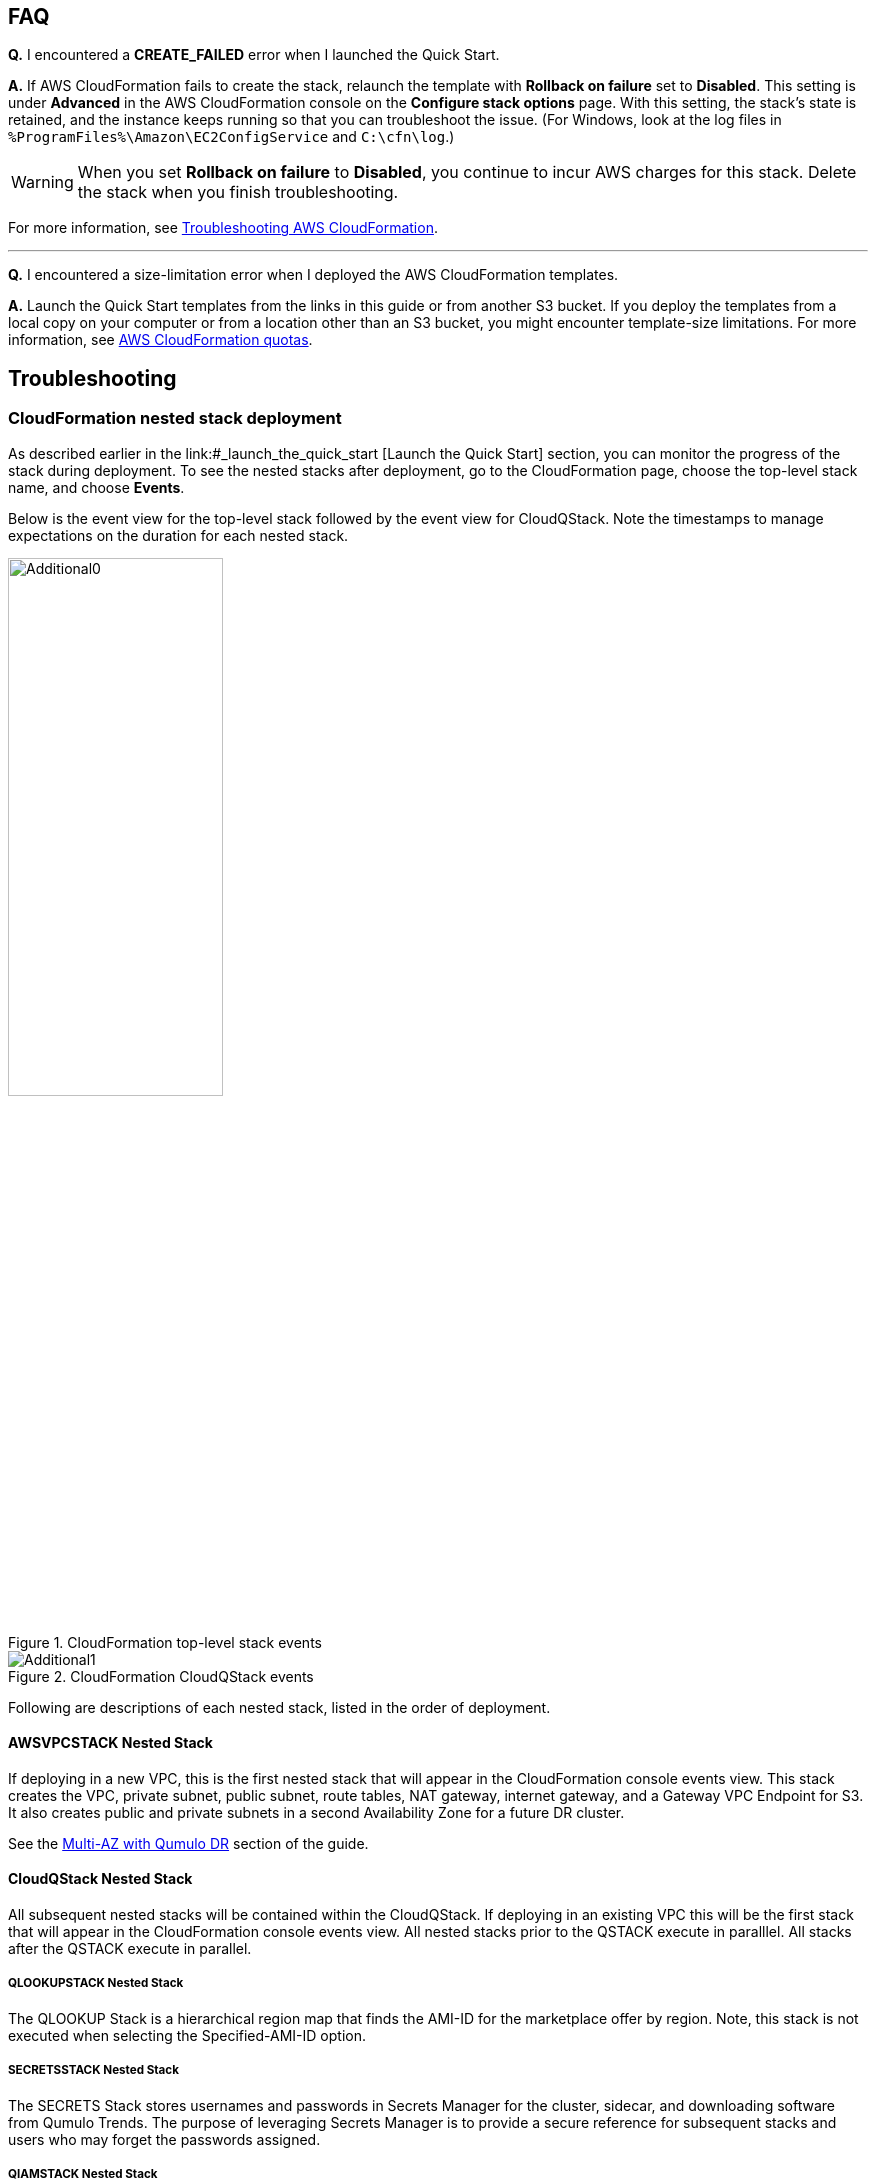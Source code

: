 // Add any tips or answers to anticipated questions.

== FAQ

*Q.* I encountered a *CREATE_FAILED* error when I launched the Quick Start.

*A.* If AWS CloudFormation fails to create the stack, relaunch the template with *Rollback on failure* set to *Disabled*. This setting is under *Advanced* in the AWS CloudFormation console on the *Configure stack options* page. With this setting, the stack’s state is retained, and the instance keeps running so that you can troubleshoot the issue. (For Windows, look at the log files in `%ProgramFiles%\Amazon\EC2ConfigService` and `C:\cfn\log`.)
// Customize this answer if needed. For example, if you’re deploying on Linux instances, either provide the location for log files on Linux or omit the final sentence. If the Quick Start has no EC2 instances, revise accordingly (something like "and the assets keep running").

WARNING: When you set *Rollback on failure* to *Disabled*, you continue to incur AWS charges for this stack. Delete the stack when you finish troubleshooting.

For more information, see https://docs.aws.amazon.com/AWSCloudFormation/latest/UserGuide/troubleshooting.html[Troubleshooting AWS CloudFormation^].

'''

*Q.* I encountered a size-limitation error when I deployed the AWS CloudFormation templates.

*A.* Launch the Quick Start templates from the links in this guide or from another S3 bucket. If you deploy the templates from a local copy on your computer or from a location other than an S3 bucket, you might encounter template-size limitations. For more information, see http://docs.aws.amazon.com/AWSCloudFormation/latest/UserGuide/cloudformation-limits.html[AWS CloudFormation quotas^].


== Troubleshooting

//TODO Dave, What's the use case for all the descriptive (nonactionable) information in this section? 

// Marcia, this was moved from an earlier section in the guide. In my opinion the entire "CloudFormation nested stack deployment" section can be removed since it's just telling the customer how to view nested stacks during deployment.

=== CloudFormation nested stack deployment

As described earlier in the link:#_launch_the_quick_start [Launch the Quick Start] section, you can monitor the progress of the stack during deployment. To see the nested stacks after deployment, go to the CloudFormation page, choose the top-level stack name, and choose **Events**. 

Below is the event view for the top-level stack followed by the event view for CloudQStack. Note the timestamps to manage expectations on the duration for each nested stack.

[#additional0]
.CloudFormation top-level stack events
image::../images/image0.png[Additional0,width=50%,height=50%]

[#additional1]
.CloudFormation CloudQStack events
image::../images/image1.png[Additional1]

Following are descriptions of each nested stack, listed in the order of deployment.

==== AWSVPCSTACK Nested Stack

If deploying in a new VPC, this is the first nested stack that will appear in the CloudFormation console events view.
This stack creates the VPC, private subnet, public subnet, route tables, NAT gateway, internet gateway, and a Gateway 
VPC Endpoint for S3.  It also creates public and private subnets in a second Availability Zone for a future DR cluster.

See the link:#_8_multi_az_with_qumulo_dr[Multi-AZ with Qumulo DR] section of the guide.

==== CloudQStack Nested Stack

All subsequent nested stacks will be contained within the CloudQStack.  If deploying in an existing
VPC this will be the first stack that will appear in the CloudFormation console events view. All nested 
stacks prior to the QSTACK execute in paralllel.  All stacks after the QSTACK execute in parallel.

===== QLOOKUPSTACK Nested Stack

The QLOOKUP Stack is a hierarchical region map that finds the AMI-ID for the marketplace offer 
by region. Note, this stack is not executed when selecting the Specified-AMI-ID option.

===== SECRETSSTACK Nested Stack

The SECRETS Stack stores usernames and passwords in Secrets Manager for the cluster, sidecar, 
and downloading software from Qumulo Trends. The purpose of leveraging Secrets Manager is to 
provide a secure reference for subsequent stacks and users who may forget the passwords assigned.

===== QIAMSTACK Nested Stack

The QIAM Stack creates an IAM profile for the Qumulo Cluster to enable the cluster to manage
EC2 Secondary IP addresses (Floating IPs), decrypt data, send CloudWatch alarms, and send
audit logs to CloudWatch Logs. Note, creating IAM roles with CloudFormation takes some time so don’t be
alarmed if the QIAM stack takes 3 or 4 minutes.

===== QSTACK Nested Stack

The Q Stack spins up all the EC2 instances and EBS volumes for the cluster. It also creates a
placement group for the cluster and tags all the EC2 instances with the appropriate stack
name and node number. In addition, it creates CloudWatch alarms for EC2 instance failure and
a security group for the cluster with the CIDR specified in the template.

===== QADDCIDRSTACK Nested Stack

If additional CIDRs for the Qumulo Security Group were populated, then this nested stack will execute.  
It simply adds the additional CIDRs for ingress traffic respective of all the ports in the security group.

===== MGMTNLBSTACK Nested Stack

If public management of the cluster was chosen in the template this nested stack is executed as 
long as the cluster is NOT being deployed in an AWS Local Zone. It spins up a Network Load Balancer 
with a public Elastic IP. The load balancer listens only on port 443 and optionally on port 3712 if 
the replication port was selected. This load balancer connects to the primary EC2 IP address on each node. 
These are known as the persistent IPs in the Qumulo UI.

===== DNSSTACK Nested Stack

If the Route 53 Private Hosted Zone FQDN was configured then the DNS stack is executed. It
creates the private hosted zone and all the A-records with the name assigned in the template.
All records are given a TTL=0. While round-robin behavior is the goal, Route 53 doesn’t
provide perfect round-robin. Instead the records are given an equal probability of resolution.
Clients are well distributed, but not perfectly symmetric.

===== PROVISIONINGSTACK Nested Stack

This stack spins up an EC2 instance with custom user data. It configures the Qumulo Cluster
and additional AWS environment requirements.  The lists below highlight the major tasks of the
provisioning instance.

====== Qumulo Configuration
* Software upgrades of QSTACK created nodes
* Forms the first quorum for the cluster
* Assigns Floating IP addresses to the cluster
* Configures Sidecar username, password, and custom RBAC role
* Configures Audit Logging for CloudWatch Logs
* Changes the admin password

====== AWS Configuration
* Checks for Public Internet reachability with a CURL test to trends.qumulo.com
* Assigns a QSTACK Policy to protect the cluster in subsequent Stack Updates
* Edits the Customer Managed Key Policy so Sidecar can create CMK encrypted volumes
* Tags EBS volumes with the stack name and volume type
* Tracks software versions, cluster IPs, instance IDs, & UUID in AWS Parameter Store
* Tracks the provisioning instance ‘last-run-status’ in Parameter Store
* Configures Termination Protection for the Stack and the EC2 Instances

===== CLOUDWATCHSTACK Nested Stack

This stack creates resource groups, a CloudWatch dashboard, and a CloudWatch log group
(optional) for the cluster. First, it creates a resource group for the EC2 instances and then it
creates one or more resource groups for the EBS volumes. The resource groups created for the
EBS volumes depend on the EBS volume configuration of the cluster. All Flash clusters will
have just one resource group with the stack name and -SSD. Hybrid clusters will have two
resource groups for EBS: one with -SSD and one with -HDD. The purpose of these resource
groups is to provide a simple means to create a filtered view in CloudWatch for the EC2 and
EBS metrics native to AWS.

A CloudWatch Dashboard is also created that presents key metrics sent by the Sidecar Metrics
Lambda function. These are Qumulo specific metrics.
Finally, if Audit Logging was enabled a CloudWatch log group is created for the cluster. All
administrative activity, Lambda access, and file/directory create/modify/delete activity is captured
in this log.

===== QSIDECARSTACK Nested Stack

Assuming the provisioning option was left as YES, the SIDECAR stack is deployed. It creates
two Lambda functions with the specified Sidecar software version. The first is the Metrics
Lambda that sends Qumulo metrics to CloudWatch. The second is the Disk Recovery Lambda
that monitors EBS volumes and automatically replaces any failed EBS volumes. IAM roles,
permissions, and events are created for each Lambda function.

=== Where’s the UUID for the cluster?

The Provisioning instance grabs a copy of the Universally Unique Identifier (UUID) for the cluster after the first quorum is formed. Knowing the UUID may be necessary for troubleshooting future stack updates. Go to **Parameter Store** and filter on the top-level stack name. The following parameters are stored by the Provisioning instance. The UUID is last on the list. Select it to view the UUID.

[#additional35]
.Parameters
image::../images/image35.png[Additional35]

=== Forgot the cluster admin password

The admin password entered when the cluster was originally provisioned is stored in AWS Secrets Manager. If you have forgotten the password it can be retrieved as follows.

. Open https://console.aws.amazon.com/secretsmanager[Secrets Manager] in the AWS Console
. Choose *Secrets*, and filter on the top-level stack name. 
. Look for *ClusterSecrets* and then select *Retrieve secret value*.

If the admin password is changed postdeployment, it must be updated in Secrets Manager for stack updates to function correctly.

=== The stack failed on the nested stack AWSVPCSTACK or CloudQStack

The S3 Bucket, Key Name Prefix, or Object URL are not correct when deploying from your own S3 bucket. Delete the stack and relaunch
the template with the correct S3 parameters. Do NOT use the S3 URL, use the Object URL for
the template or the stack will fail.  If deploying from the AWS Quick Start bucket do not change the bucket name, prefix, or region for the bucket.

=== The stack failed when provisioning the QSTACK

The four most common causes for this are:

1. An AWS Marketplace offer has not been accepted that matches the **Qumulo AWS Marketplace Offering Accepted** parameter entered in the template
2. The EBS volumes configuration doesn’t match the requirements for the **Qumulo AMI ID** entered when using the Specified-AMI-ID option
3. The cluster failed to place in the placement group
4. Service Quotas were not pre-planned and the QSTACK failed. 

Review the AMI ID and marketplace subscriptions. Double check the EBS volume config selected in the template. If the cluster failed to place, choose a different AZ to deploy the cluster in to find more available resources by selecting a different private subnet ID within the VPC. Adjust Service Quotas if necessary. Delete the failed stack and relaunch the template after rectifying the problem.

=== The stack update failed and rolled back

No harm is done. No Qumulo Cluster parameters for the QSTACK, except the Number of EC2 Instances, can be changed. The number of instances can’t be decreased.

=== The cluster didn’t form quorum

If the quorum has not been formed the UI will appear as below.  DO NOT form quorum manually because the provisioning instance will not
be able to complete secondary provisioning of the cluster and AWS infrastructure.

[#additional36]
.UI for a cluster that hasn't formed quorum
image::../images/image36.png[Additional36]

The four most common causes for this are:

1. The software version specified in the template doesn’t exist
2. The software version specified in the template is older than the AMI software version
3. The VPC doesn't have public internet access
4. The VPC doesn’t have public internet access and the upgrade image(s) were not placed in the /upgrade folder in the S3 bucket, see see **The Provisioning instance didn’t shut down**

Check for typos by reviewing the parameters entered in the template in the CloudFormation
console. Double check the software version specified for the cluster and make sure it is equal
to or newer than the version the Marketplace offer lists. Rectify and restart the Provisioning instance or delete the stack and redeploy.

=== The provisioning instance didn’t shut down

In most use cases the provisioning instance will shutdown in 5 minutes or less after the stack has completed deployment.  If the Provisioning instance hasn't shutdown after 15 minutes there's likely an issue.  Each software upgrade takes ~4 minutes.  The instances are upgraded in parallel so instance count has a minimal impact on execution time.  If you have an AMI ID with an older software verison it may have to do multiple upgrades to get the cluster on the desired version.  See the *AWS Parameter Store last-run-status* section below.

==== Common causes

The four most common causes for this are:

1. The VPC doesn’t have access to the public Internet or DNS resolution is not functioning.  Without access to public infrastructure the Provisioning instance can’t talk to AWS services like Secrets Manager, KMS, Parameter Store, or download the desired version of Qumulo Core software.  Review the public and private subnets, their route tables, and the NAT Gateway.  Review the AWS Parameter Store *last-run-status* to verify public internet connectivity (see the section below on last-run-status). Also double check that there are no Network ACLs blocking traffic.
2. The VPC doesn’t have access to the public Internet, but this was planned.  One or more VPC Endpoints may be missing.  The VPC Interface Endpoints Security Group is not correct.  The desired Qumulo Core software version has not been placed in the S3 Bucket /upgrade folder.  See the section *Deploying without Internet Access*.
3. A Customer Managed Key was provisioned and the policy was unable to be modified for the CMK because the policy didn’t have valid SIDs before the template was launched.
4. A stack update was executed to add nodes.  The stack update succeeded but the provisioning instance didn’t shutdown and the nodes were not added to the cluster.  Most likely the Cluster’s admin password was changed post deployment.  If this is the case go to *Secrets Manager*, filter on the top-level stack name, and look for *ClusterSecrets*.  *Retrieve secret value* and *Edit*.  Update the admin password and save the secret.  Then stop and restart the provisioning instance.

Cleanup the CMK, correct the VPC infrastructure, update the admin password and restart the provisioning instance.  See the sections that follow on restarting the provisioning instance, monitoring its status in the Parameter Store, and downloading logs.

==== AWS Parameter Store last-run-status

If the Provisioning instance doesn’t automatically shutdown, the AWS Systems Manager Parameter Store *last-run-status* parameter may be checked to see where it stopped.  As shown below, the parameter history shows the major blocks in the code the provisioning instance executes.  In this example QCluster1 was built for the first time as noted by the *Forming first quorum and configuring cluster* update to the last-run-status parameter.  Note that two software upgrades were also performed per the Qumulo quarterly cadence to reach the 4.2.0 software release.


[#additional37]
.Parameter Store history
image::../images/image37.png[Additional37]

==== Restarting the Provisioning Instance

The Provisioning instance is designed to restart with every Stack Update.  Further, it may be manually stopped from the AWS Console, if it doesn’t automatically stop, and then manually restarted.  Examples where this may be very helpful are if software wasn’t placed in the S3 bucket when deploying without internet access, a CMK policy wasn’t cleaned up prior to deployment, or intended internet connectivity wasn’t functioning as expected and has been rectified.

==== Download the Provisioning instance log

In the event none of the troubleshooting steps help to rectify the problems it’s likely the
Provisioning instance log will be helpful. To retrieve the log follow these steps:

1. Go to the AWS Console **EC2 Instances** page
2. **Check the box** beside the Provisioning instance
3. Select **Actions** in the upper right corner
4. Select **Monitor & troubleshoot**
5. Select **Get system log**
6. Select Download in the upper right corner

Feel free to review the log right in the AWS console or download it to collaborate with Qumulo
to resolve the problem. Often the log will show an obvious error pointing you to the
resolution.

==== Provisioning instance flow chart

The provisioning instance executes the code in user data every boot cycle. The abbreviated
logic diagram below shows the major branches and AWS SSM Parameter Store values for
**last-run-status** throughout the execution of the code.

[#additional38]
.Provisioning instance flow chart
image::../images/image38.png[Additional38]
